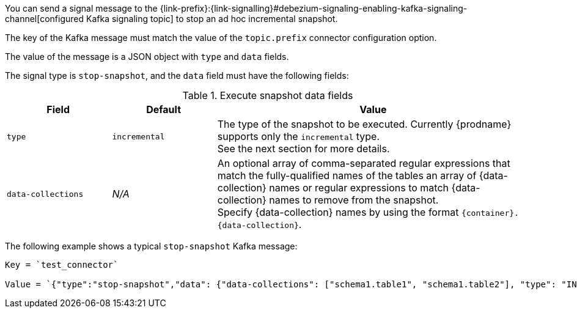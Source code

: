 You can send a signal message to the {link-prefix}:{link-signalling}#debezium-signaling-enabling-kafka-signaling-channel[configured Kafka signaling topic] to stop an ad hoc incremental snapshot.

The key of the Kafka message must match the value of the `topic.prefix` connector configuration option.

The value of the message is a JSON object with `type` and `data` fields.

The signal type is `stop-snapshot`, and the `data` field must have the following fields:

.Execute snapshot data fields
[cols="2,2,6",options="header"]
|===
|Field | Default | Value

|`type`
|`incremental`
| The type of the snapshot to be executed.
Currently {prodname} supports only the `incremental` type.  +
See the next section for more details.

|`data-collections`
|_N/A_
| An optional array of comma-separated regular expressions that match the fully-qualified names of the tables an array of {data-collection} names or regular expressions to match {data-collection} names to remove from the snapshot. +
Specify {data-collection} names by using the format `{container}.{data-collection}`.

|===

The following example shows a typical `stop-snapshot` Kafka message:

----
Key = `test_connector`

Value = `{"type":"stop-snapshot","data": {"data-collections": ["schema1.table1", "schema1.table2"], "type": "INCREMENTAL"}}`
----
